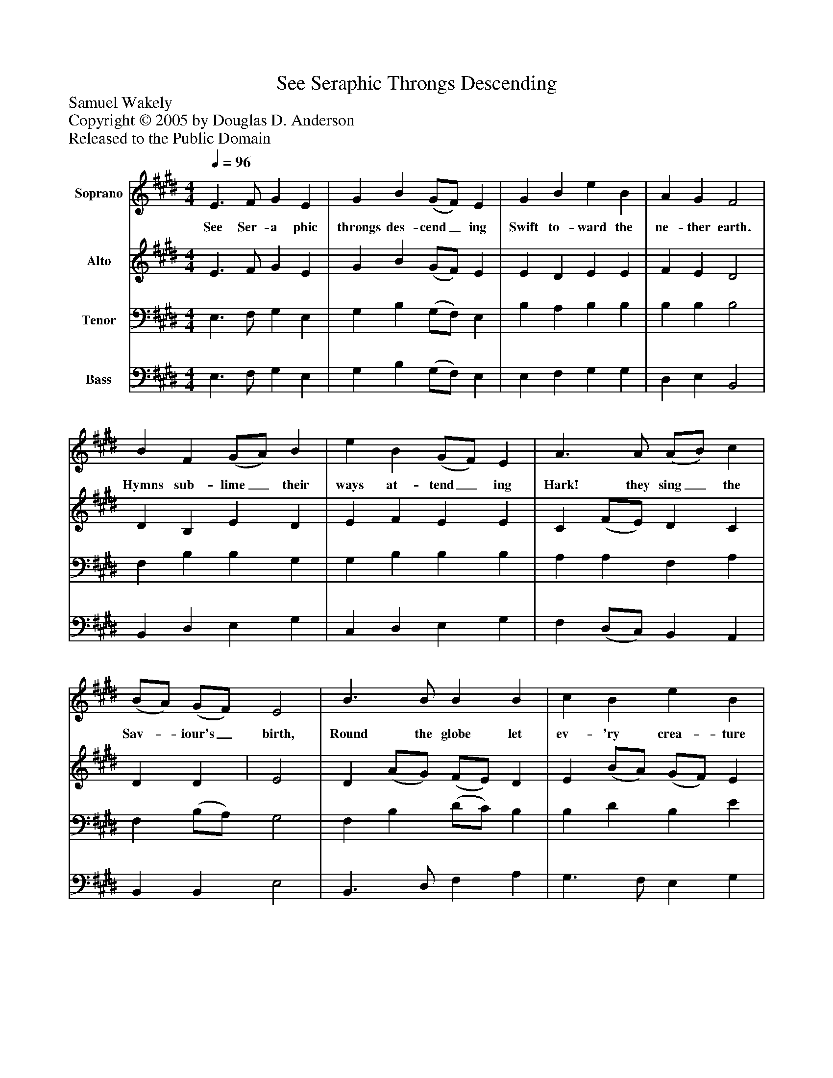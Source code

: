 %%abc-creator mxml2abc 1.4
%%abc-version 2.0
%%continueall true
%%titletrim true
%%titleformat A-1 T C1, Z-1, S-1
X: 0
T: See Seraphic Throngs Descending
Z: Samuel Wakely
Z: Copyright © 2005 by Douglas D. Anderson
Z: Released to the Public Domain
L: 1/4
M: 4/4
Q: 1/4=96
V: P1 name="Soprano"
%%MIDI program 1 19
V: P2 name="Alto"
%%MIDI program 2 60
V: P3 name="Tenor"
%%MIDI program 3 57
V: P4 name="Bass"
%%MIDI program 4 58
K: E
[V: P1]  E3/ F/ G E | G B (G/F/) E | G B e B | A G F2 | B F (G/A/) B | e B (G/F/) E | A3/ A/ (A/B/) c | (B/A/) (G/F/) E2 | B3/ B/ B B | c B e B | c3/ B/ A G | F E B2 | B3/ B/ B B | c B e B | c B B A | A G (G F) | B3/ B/ B e | d d e B | G c B A | G F E2|]
w: See Ser- a phic throngs des- cend_ ing Swift to- ward the ne- ther earth. Hymns sub- lime_ their ways at- tend_ ing Hark! they sing_ the Sav-_ iour's_ birth, Round the globe let ev- 'ry crea- ture Now com- mem or ate this morn, When the Lord in hu- man na- ture, Was a help- less In- fant born._ When the Lord in hu- man na- ture, Was a help- less In- fant born.
[V: P2]  E3/ F/ G E | G B (G/F/) E | E D E E | F E D2 | D B, E D | E F E E | C (F/E/) D C | D D | E2 | D (A/G/) (F/E/) D | E (B/A/) (G/F/) E | G F E E | F C D2 | D3/ E/ F A | G3/ F/ E G | A F E E | D E D2 | E E (B/A/) (G/A/) | F F E F | (G/F/) (E/D/) E E | E D B,2|]
[V: P3]  E,3/ F,/ G, E, | G, B, (G,/F,/) E, | B, A, B, B, | B, B, B,2 | F, B, B, G, | G, B, B, B, | A, A, F, A, | F, (B,/A,/) G,2 | F, B, (D/C/) B, | B, D B, E | E B, B, B, | B, ^A, F,2 | F, B, (D/C/) B, | E3/ D/ B, E | E D B, C | A, B, B,2 | C3/ D/ E D | D C C B, | C B, (C/F/) (E/D/) | C (C/B,/) G,2|]
[V: P4]  E,3/ F,/ G, E, | G, B, (G,/F,/) E, | E, F, G, G, | D, E, B,,2 | B,, D, E, G, | C, D, E, G, | F, (D,/C,/) B,, A,, | B,, B,, E,2 | B,,3/ D,/ F, A, | G,3/ F,/ E, G, | C, D, E, E, | D, C, B,,2 | B,, (A,/G,/) (F,/E,/) D, | E, (B,/A,/) (G,/F,/) E, | A,, (A,/B,/) G,3/ A,/ | F, (G,/E,/) B,,2 | G,3/ A,/ B, C | B,, (B,/A,/) (G,/F,/) (E,/D,/) | E, F, G, A, | B, B,, E,2|]

